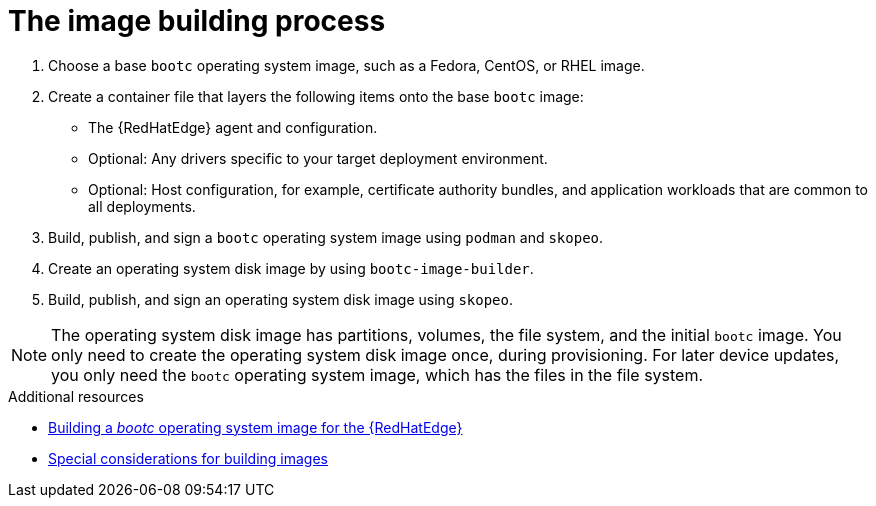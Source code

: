 :_mod-docs-content-type: PROCEDURE

[id="edge-manager-image-build"]

= The image building process

[role="_abstract"]

. Choose a base `bootc` operating system image, such as a Fedora, CentOS, or RHEL image.
. Create a container file that layers the following items onto the base `bootc` image:
+
* The {RedHatEdge} agent and configuration.
* Optional: Any drivers specific to your target deployment environment.
* Optional: Host configuration, for example, certificate authority bundles, and application workloads that are common to all deployments.
+
. Build, publish, and sign a `bootc` operating system image using `podman` and `skopeo`.
. Create an operating system disk image by using `bootc-image-builder`.
. Build, publish, and sign an operating system disk image using `skopeo`.

[NOTE]
====
The operating system disk image has partitions, volumes, the file system, and the initial `bootc` image.
You only need to create the operating system disk image once, during provisioning.
For later device updates, you only need the `bootc` operating system image, which has the files in the file system.
====

.Additional resources

* xref:edge-manager-build-bootc[Building a _bootc_ operating system image for the {RedHatEdge}]
* xref:edge-manager-images-special-considerations[Special considerations for building images]
